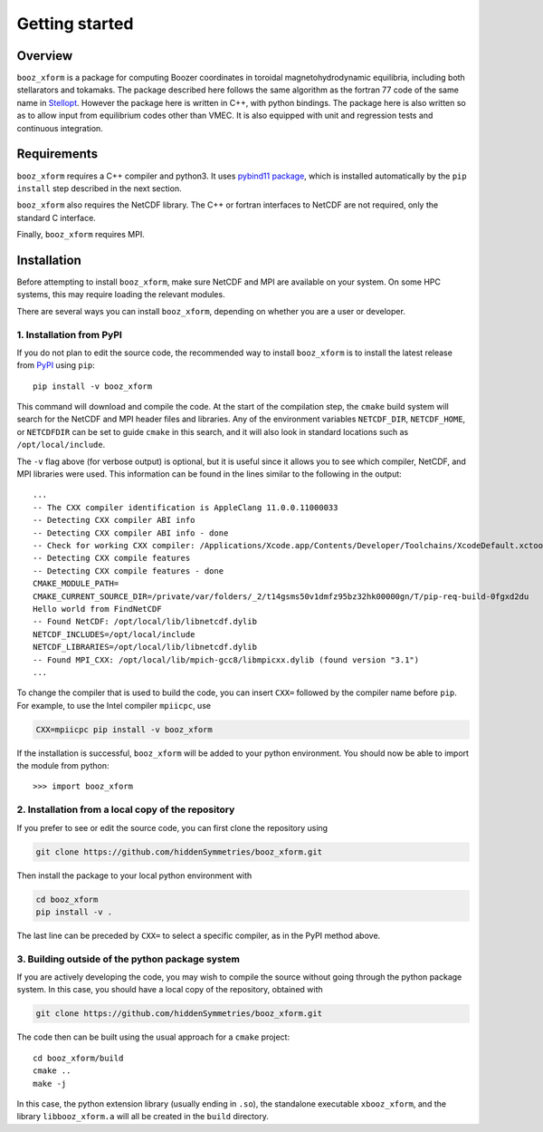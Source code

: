 Getting started
===============

Overview
^^^^^^^^

``booz_xform`` is a package for computing Boozer coordinates in toroidal magnetohydrodynamic
equilibria, including both stellarators and tokamaks.
The package described here follows the same algorithm as the fortran 77 code of the same name
in `Stellopt <https://github.com/PrincetonUniversity/STELLOPT/tree/develop/BOOZ_XFORM>`_.
However the package here is written in C++, with python bindings.
The package here is also written so as to allow input from equilibrium codes other than VMEC.
It is also equipped with unit and regression tests and continuous integration.


Requirements
^^^^^^^^^^^^

``booz_xform`` requires a C++ compiler and python3. It uses `pybind11 package <https://pybind11.readthedocs.io/en/stable/>`_, which is installed automatically by the ``pip install`` step described in the next section.

``booz_xform`` also requires the NetCDF library. The C++ or fortran interfaces to NetCDF are
not required, only the standard C interface.

Finally, ``booz_xform`` requires MPI.


Installation
^^^^^^^^^^^^

Before attempting to install ``booz_xform``, make sure NetCDF and MPI are available on your system. On some HPC systems, this may require loading the relevant modules.

There are several ways you can install ``booz_xform``, depending on whether you are a user or developer.

1. Installation from PyPI
*************************

If you do not plan to edit the source code,
the recommended way to install ``booz_xform`` is to install
the latest release from `PyPI <https://pypi.org/project/booz_xform/>`_ using ``pip``::

    pip install -v booz_xform

This command will download and compile the code. At the start of the compilation step,
the ``cmake`` build system will search for the NetCDF and MPI header files and libraries.
Any of the environment variables ``NETCDF_DIR``, ``NETCDF_HOME``, or ``NETCDFDIR``
can be set to guide ``cmake`` in this search, and it will also look in standard locations such as ``/opt/local/include``.

The ``-v`` flag above (for verbose output) is optional, but it is useful since it allows you to see which compiler, NetCDF, and MPI libraries were used. This information can be found in the lines similar to the following in the output::

  ...
  -- The CXX compiler identification is AppleClang 11.0.0.11000033
  -- Detecting CXX compiler ABI info
  -- Detecting CXX compiler ABI info - done
  -- Check for working CXX compiler: /Applications/Xcode.app/Contents/Developer/Toolchains/XcodeDefault.xctoolchain/usr/bin/c++ - skipped
  -- Detecting CXX compile features
  -- Detecting CXX compile features - done
  CMAKE_MODULE_PATH=
  CMAKE_CURRENT_SOURCE_DIR=/private/var/folders/_2/t14gsms50v1dmfz95bz32hk00000gn/T/pip-req-build-0fgxd2du
  Hello world from FindNetCDF
  -- Found NetCDF: /opt/local/lib/libnetcdf.dylib
  NETCDF_INCLUDES=/opt/local/include
  NETCDF_LIBRARIES=/opt/local/lib/libnetcdf.dylib
  -- Found MPI_CXX: /opt/local/lib/mpich-gcc8/libmpicxx.dylib (found version "3.1")
  ...

To change the compiler that is used to build the code, you can insert ``CXX=`` followed by the compiler name before ``pip``. For example, to use the Intel compiler ``mpiicpc``, use

.. code-block::

  CXX=mpiicpc pip install -v booz_xform
  
If the installation is successful, ``booz_xform`` will be added to your python environment. You should now be able to import the module from python::

  >>> import booz_xform

2. Installation from a local copy of the repository
***************************************************

If you prefer to see or edit the source code, you can first clone the repository using

.. code-block::

    git clone https://github.com/hiddenSymmetries/booz_xform.git

Then install the package to your local python environment with

.. code-block::

  cd booz_xform
  pip install -v .

The last line can be preceded by ``CXX=`` to select a specific compiler, as in the PyPI method above.

3. Building outside of the python package system
************************************************

If you are actively developing the code, you may wish to compile the source without
going through the python package system. In this case, you should have a local copy
of the repository, obtained with

.. code-block::

  git clone https://github.com/hiddenSymmetries/booz_xform.git

The code then can be built using the usual approach for a ``cmake`` project::

  cd booz_xform/build
  cmake ..
  make -j

In this case, the python extension library (usually ending in ``.so``), the standalone executable ``xbooz_xform``,
and the library ``libbooz_xform.a`` will all be created in the ``build`` directory.
